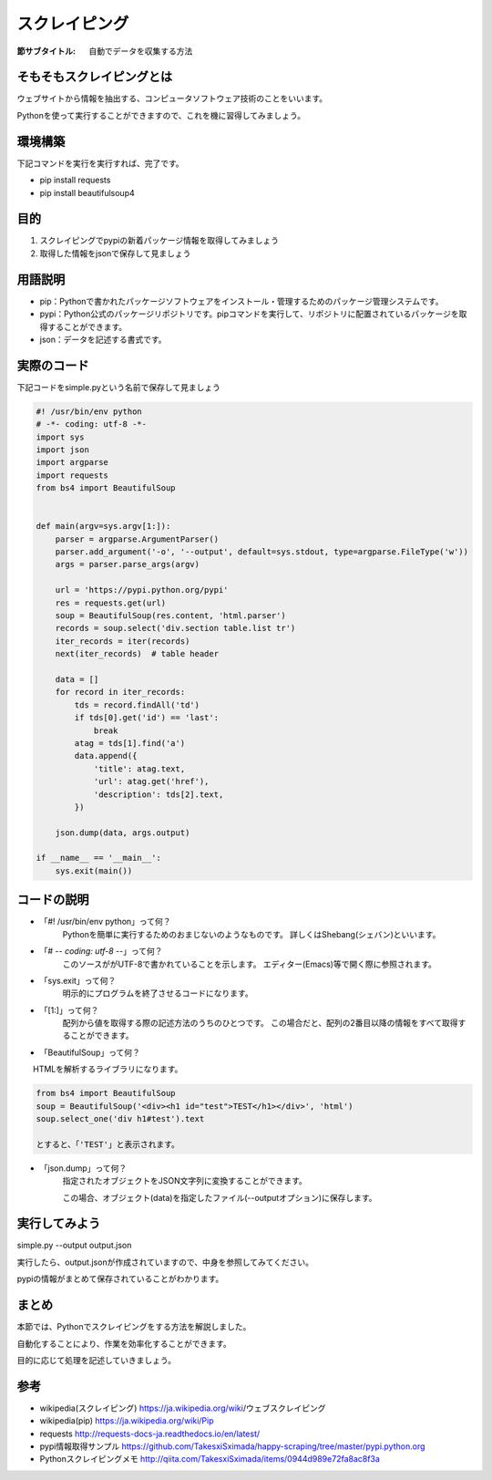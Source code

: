 ==================================
スクレイピング
==================================

:節サブタイトル: 自動でデータを収集する方法

そもそもスクレイピングとは
=====================
ウェブサイトから情報を抽出する、コンピュータソフトウェア技術のことをいいます。

Pythonを使って実行することができますので、これを機に習得してみましょう。


環境構築
=====================
下記コマンドを実行を実行すれば、完了です。

* pip install requests
* pip install beautifulsoup4


目的
=====================
#. スクレイピングでpypiの新着パッケージ情報を取得してみましょう
#. 取得した情報をjsonで保存して見ましょう


用語説明
=====================
* pip：Pythonで書かれたパッケージソフトウェアをインストール・管理するためのパッケージ管理システムです。
* pypi：Python公式のパッケージリポジトリです。pipコマンドを実行して、リポジトリに配置されているパッケージを取得することができます。
* json：データを記述する書式です。


実際のコード
=====================

下記コードをsimple.pyという名前で保存して見ましょう

.. code-block:: python

    #! /usr/bin/env python
    # -*- coding: utf-8 -*-
    import sys
    import json
    import argparse
    import requests
    from bs4 import BeautifulSoup


    def main(argv=sys.argv[1:]):
        parser = argparse.ArgumentParser()
        parser.add_argument('-o', '--output', default=sys.stdout, type=argparse.FileType('w'))
        args = parser.parse_args(argv)

        url = 'https://pypi.python.org/pypi'
        res = requests.get(url)
        soup = BeautifulSoup(res.content, 'html.parser')
        records = soup.select('div.section table.list tr')
        iter_records = iter(records)
        next(iter_records)  # table header

        data = []
        for record in iter_records:
            tds = record.findAll('td')
            if tds[0].get('id') == 'last':
                break
            atag = tds[1].find('a')
            data.append({
                'title': atag.text,
                'url': atag.get('href'),
                'description': tds[2].text,
            })

        json.dump(data, args.output)

    if __name__ == '__main__':
        sys.exit(main())


コードの説明
=====================
* 「#! /usr/bin/env python」って何？
    Pythonを簡単に実行するためのおまじないのようなものです。
    詳しくはShebang(シェバン)といいます。

* 「# -*- coding: utf-8 -*-」って何？
    このソースががUTF-8で書かれていることを示します。
    エディター(Emacs)等で開く際に参照されます。

* 「sys.exit」って何？
    明示的にプログラムを終了させるコードになります。

* 「[1:]」って何？
    配列から値を取得する際の記述方法のうちのひとつです。
    この場合だと、配列の2番目以降の情報をすべて取得することができます。

* 「BeautifulSoup」って何？
　　HTMLを解析するライブラリになります。

.. code-block:: python

    from bs4 import BeautifulSoup
    soup = BeautifulSoup('<div><h1 id="test">TEST</h1></div>', 'html')
    soup.select_one('div h1#test').text

    とすると、「'TEST'」と表示されます。

* 「json.dump」って何？
    指定されたオブジェクトをJSON文字列に変換することができます。

    この場合、オブジェクト(data)を指定したファイル(--outputオプション)に保存します。


実行してみよう
==========
simple.py --output output.json


実行したら、output.jsonが作成されていますので、中身を参照してみてください。

pypiの情報がまとめて保存されていることがわかります。


まとめ
==========
本節では、Pythonでスクレイピングをする方法を解説しました。

自動化することにより、作業を効率化することができます。

目的に応じて処理を記述していきましょう。


参考
==========
- wikipedia(スクレイピング) https://ja.wikipedia.org/wiki/ウェブスクレイピング

- wikipedia(pip) https://ja.wikipedia.org/wiki/Pip

- requests http://requests-docs-ja.readthedocs.io/en/latest/

- pypi情報取得サンプル https://github.com/TakesxiSximada/happy-scraping/tree/master/pypi.python.org

- Pythonスクレイピングメモ http://qiita.com/TakesxiSximada/items/0944d989e72fa8ac8f3a
